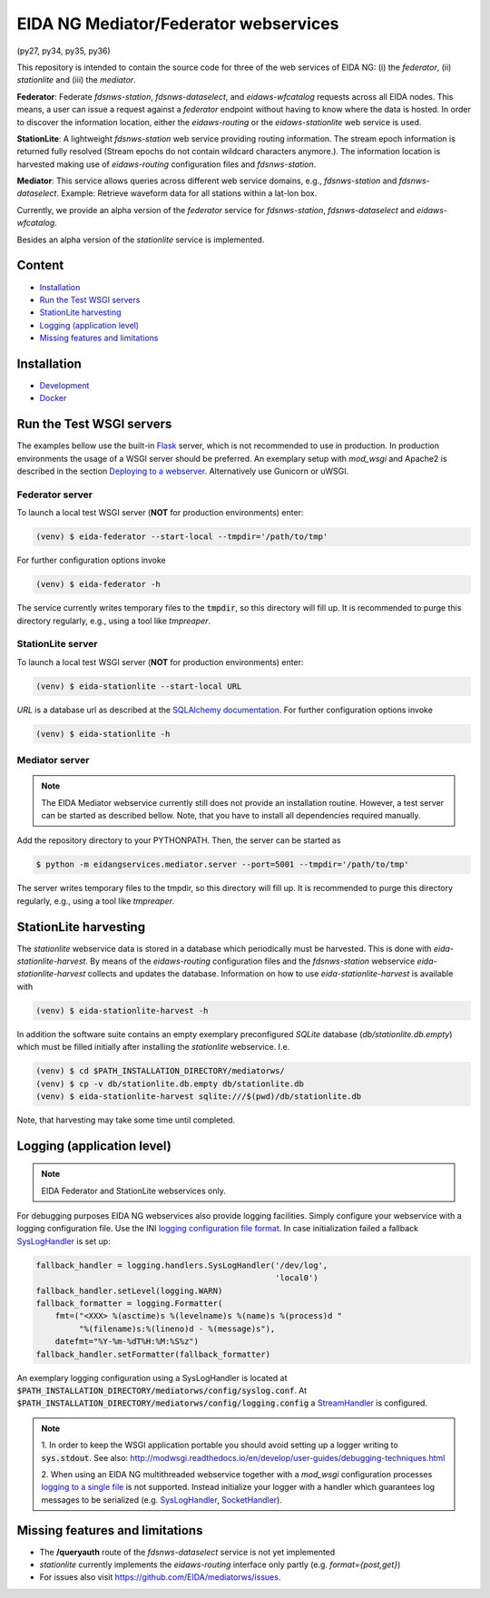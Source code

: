 .. |BuildStatus| image:: https://jenkins.ethz.ch/buildStatus/icon?job=mediatorws
                  :alt: Build Status
.. _BuildStatus: https://jenkins.ethz.ch/job/mediatorws

**************************************
EIDA NG Mediator/Federator webservices
**************************************

|BuildStatus|_ (py27, py34, py35, py36)

This repository is intended to contain the source code for three of the web
services of EIDA NG: (i) the *federator*, (ii) *stationlite* and (iii) the
*mediator*.

**Federator**: Federate *fdsnws-station*, *fdsnws-dataselect*, and 
*eidaws-wfcatalog* requests across all EIDA nodes. This means, a user can issue 
a request against a *federator* endpoint without having to know where the data
is hosted. In order to discover the information location, either the
*eidaws-routing* or the *eidaws-stationlite* web service is used.

**StationLite**: A lightweight *fdsnws-station* web service providing routing
information. The stream epoch information is returned fully resolved (Stream
epochs do not contain wildcard characters anymore.). The information location
is harvested making use of *eidaws-routing* configuration files and
*fdsnws-station*.

**Mediator**: This service allows queries across different web service domains, 
e.g., *fdsnws-station* and *fdsnws-dataselect*. Example: Retrieve waveform data
for all stations within a lat-lon box.

Currently, we provide an alpha version of the *federator* service for
*fdsnws-station*, *fdsnws-dataselect* and *eidaws-wfcatalog*.

Besides an alpha version of the *stationlite* service is implemented.


Content
=======

* `Installation`_
* `Run the Test WSGI servers`_
* `StationLite harvesting`_
* `Logging (application level)`_
* `Missing features and limitations`_


Installation
============

* `Development
  <https://github.com/EIDA/mediatorws/tree/master/docs/installing/development.rst>`_
* `Docker <https://github.com/EIDA/mediatorws/tree/master/docs/installing/docker.rst>`_


Run the Test WSGI servers
=========================

The examples bellow use the built-in `Flask <http://flask.pocoo.org/>`_ server,
which is not recommended to use in production. In production environments the
usage of a WSGI server should be preferred. An exemplary setup with *mod_wsgi*
and Apache2 is described in the section `Deploying to a webserver
<https://github.com/EIDA/mediatorws/tree/master/docs/installing/development.rst#Deploying
to a webserver>`_. Alternatively use Gunicorn or uWSGI.

Federator server
----------------

To launch a local test WSGI server (**NOT** for production environments) enter:

.. code::

  (venv) $ eida-federator --start-local --tmpdir='/path/to/tmp'

For further configuration options invoke

.. code::

  (venv) $ eida-federator -h

The service currently writes temporary files to the :code:`tmpdir`, so this directory will
fill up. It is recommended to purge this directory regularly, e.g., using a
tool like `tmpreaper`.

StationLite server
------------------

To launch a local test WSGI server (**NOT** for production environments) enter:

.. code::

  (venv) $ eida-stationlite --start-local URL

`URL` is a database url as described at the `SQLAlchemy documentation
<http://docs.sqlalchemy.org/en/latest/core/engines.html#database-urls>`_.
For further configuration options invoke

.. code::

  (venv) $ eida-stationlite -h

Mediator server
---------------

.. note::

  The EIDA Mediator webservice currently still does not provide an installation
  routine. However, a test server can be started as described bellow. Note,
  that you have to install all dependencies required manually.

Add the repository directory to your PYTHONPATH. Then, the server can be
started as

.. code::

  $ python -m eidangservices.mediator.server --port=5001 --tmpdir='/path/to/tmp'

The server writes temporary files to the tmpdir, so this directory will fill up.
It is recommended to purge this directory regularly, e.g., using a tool like
`tmpreaper`.

StationLite harvesting
======================

The *stationlite* webservice data is stored in a database which periodically
must be harvested. This is done with `eida-stationlite-harvest`. By means of
the *eidaws-routing* configuration files and the *fdsnws-station* webservice
`eida-stationlite-harvest` collects and updates the database. Information on
how to use `eida-stationlite-harvest` is available with

.. code::

  (venv) $ eida-stationlite-harvest -h

In addition the software suite contains an empty exemplary preconfigured
*SQLite* database (`db/stationlite.db.empty`) which must be filled initially
after installing the *stationlite* webservice. I.e.

.. code::

  (venv) $ cd $PATH_INSTALLATION_DIRECTORY/mediatorws/
  (venv) $ cp -v db/stationlite.db.empty db/stationlite.db
  (venv) $ eida-stationlite-harvest sqlite:///$(pwd)/db/stationlite.db

Note, that harvesting may take some time until completed.


Logging (application level)
===========================

.. note::

  EIDA Federator and StationLite webservices only.

For debugging purposes EIDA NG webservices also provide logging facilities.
Simply configure your webservice with a logging configuration file. Use the INI
`logging configuration file format
<https://docs.python.org/library/logging.config.html#configuration-file-format>`_.
In case initialization failed a fallback `SysLogHandler
<https://docs.python.org/library/logging.handlers.html#sysloghandler>`_ is
set up:

.. code:: python

  fallback_handler = logging.handlers.SysLogHandler('/dev/log',
                                                    'local0')
  fallback_handler.setLevel(logging.WARN)
  fallback_formatter = logging.Formatter(
      fmt=("<XXX> %(asctime)s %(levelname)s %(name)s %(process)d "
           "%(filename)s:%(lineno)d - %(message)s"),
      datefmt="%Y-%m-%dT%H:%M:%S%z")
  fallback_handler.setFormatter(fallback_formatter)

An exemplary logging configuration using a SysLogHandler is located at
:code:`$PATH_INSTALLATION_DIRECTORY/mediatorws/config/syslog.conf`. At :code:`$PATH_INSTALLATION_DIRECTORY/mediatorws/config/logging.config` a
`StreamHandler
<https://docs.python.org/library/logging.handlers.html#streamhandler>`_ is
configured.


.. note::

  1. In order to keep the WSGI application portable you should avoid setting up
  a logger writing to :code:`sys.stdout`. See also:
  http://modwsgi.readthedocs.io/en/develop/user-guides/debugging-techniques.html

  2. When using an EIDA NG multithreaded webservice together with a *mod_wsgi*
  configuration processes `logging to a single file 
  <https://docs.python.org/howto/logging-cookbook.html#logging-to-a-single-file-from-multiple-processes>`_
  is not supported. Instead initialize your logger with a handler which
  guarantees log messages to be serialized (e.g. `SysLogHandler`_,
  `SocketHandler
  <https://docs.python.org/library/logging.handlers.html#sockethandler>`_).


Missing features and limitations
================================

* The **/queryauth** route of the `fdsnws-dataselect` service is not yet
  implemented
* *stationlite* currently implements the *eidaws-routing* interface only partly
  (e.g. `format={post,get}`)
* For issues also visit https://github.com/EIDA/mediatorws/issues.
